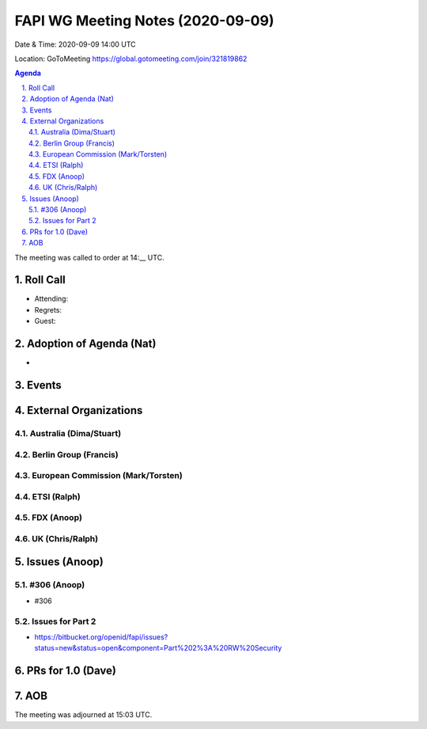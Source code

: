 ============================================
FAPI WG Meeting Notes (2020-09-09) 
============================================
Date & Time: 2020-09-09 14:00 UTC

Location: GoToMeeting https://global.gotomeeting.com/join/321819862

.. sectnum:: 
   :suffix: .


.. contents:: Agenda

The meeting was called to order at 14:__ UTC. 

Roll Call 
===========
* Attending: 
* Regrets: 
* Guest: 

Adoption of Agenda (Nat)
===========================
* 

Events 
======================

External Organizations
========================
Australia (Dima/Stuart)
------------------------


Berlin Group (Francis)
------------------------


European Commission (Mark/Torsten)
------------------------------------


ETSI (Ralph)
-------------


FDX (Anoop)
-------------------


UK (Chris/Ralph)
---------------------



Issues (Anoop)
==================

#306 (Anoop)
-------------------------------------------------------------
* #306 

Issues for Part 2
--------------------
* https://bitbucket.org/openid/fapi/issues?status=new&status=open&component=Part%202%3A%20RW%20Security



PRs for 1.0 (Dave)
====================


AOB
==========================


The meeting was adjourned at 15:03 UTC.